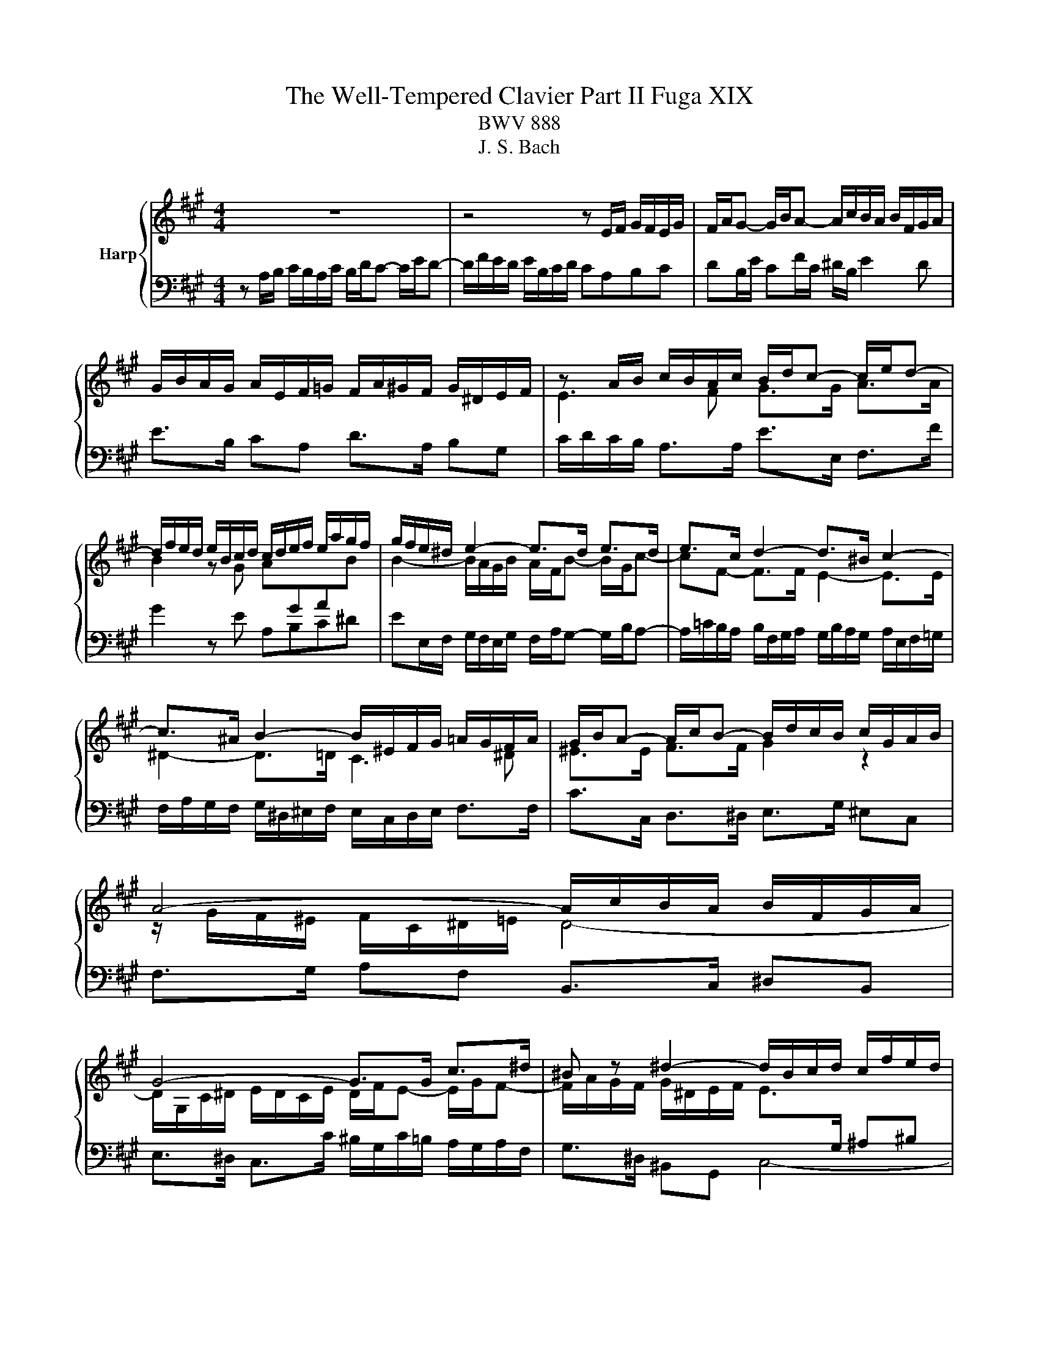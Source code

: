 X:1
T:The Well-Tempered Clavier Part II Fuga XIX
T:BWV 888
T:J. S. Bach
%%score { ( 1 3 ) | 2 }
L:1/8
M:4/4
K:A
V:1 treble nm="Harp"
V:3 treble 
V:2 bass 
V:1
 z8 | z4 z E/F/ G/F/E/G/ | F/A/G- G/B/A- A/c/B/A/ B/F/G/A/ | %3
 G/B/A/G/ A/E/F/=G/ F/A/^G/F/ G/^D/E/F/ | z A/B/ c/B/A/c/ B/d/c- c/e/d- | %5
 d/f/e/d/ e/B/c/d/ c/d/e/f/ e/a/g/f/ | g/f/e/^d/ e2- e>d e>d | e>c d2- d>^B c2- | %8
 c>^A B2- B/^E/F/G/ =A/G/F/A/ | G/B/A- A/c/B- B/d/c/B/ c/G/A/B/ | A4- A/c/B/A/ B/F/G/A/ | %11
 G4- G>G c>^d | ^B z ^d2- d/B/c/d/ c/f/e/d/ | e4- e/=g/f/e/ f/c/d/e/ | d4- d/f/e/d/ e/B/c/d/ | %15
 c/d/c/B/ A/G/F/E/ D/F/G/B/ E/G/^A/c/ | B2- B>B A2- A>A | G2- G>=G F2 z2 | F2 z2 z4 | %19
 z/ c/d/e/ f/e/d/f/ e/=g/f- f/a/g- | g/b/a/=g/ a/e/f/g/ f4- | f/f/e/^d/ e/B/c/=d/ c4- | %22
 c/=c/B/^A/ B/F/G/=A/ G>A B>^c | d>^d e>=f ^f4- | f/^d/e/f/ e/a/g/f/ g/f/e/d/ e/B/c/=d/ | %25
 d/A/A/B/ A/d/c/B/ c/B/A/G/ A/E/F/=G/ | F/A/B/c/ d2- d/G/A/B/ c/B/A/c/ | %27
 B/d/c- c/e/d- d/f/e/d/ e/B/c/d/ | c>B A/4G/4A/4G/4A/4G/4A/ !fermata!A4 |] %29
V:2
 z A,/B,/ C/B,/A,/C/ B,/D/C- C/E/D- | D/F/E/D/ E/B,/C/D/ CA,B,C | DB,/E/ CF/C/ ^D/B,/ E2 D | %3
 E>B, CA, D>A, B,G, | C/D/C/B,/ A,>A, E>E, F,>F | G2 z E A,B,C^D | %6
 EE,/F,/ G,/F,/E,/G,/ F,/A,/G,- G,/B,/A,- | A,/=C/B,/A,/ B,/F,/G,/A,/ G,/B,/A,/G,/ A,/E,/F,/=G,/ | %8
 F,/A,/G,/F,/ G,/^D,/^E,/F,/ E,/C,/D,/E,/ F,>F, | C>C, D,>^D, E,>G, ^E,C, | %10
 F,>G, A,F, B,,>C, ^D,B,, | E,>^D, C,>C ^B,/G,/C/=B,/ A,/G,/A,/F,/ | G,>^D, ^B,,G,, C,4- | %13
 C, z z2 z z/ C/ ^A,F, | B,>F, D,B,, E,>B,, G,,E,, | %15
 A,,,/E,,/A,,/B,,/ C,/B,,/A,,/C,/ B,,/D,/C,- C,/E,/D,- | %16
 D,/F,/E,/^D,/ E,/B,,/C,/=D,/ C,/E,/D,/C,/ D,/A,,/B,,/C,/ | %17
 B,,/D,/C,/B,,/ C,/G,,/^A,,/B,,/ A,,/F,,/G,,/A,,/ G,,/C,/B,,/A,,/ | %18
 B,,/C,/D,/E,/ D,/=G,/F,/E,/ F,/^G,/A,/B,/ A,/D/C/B,/ | C/A,/B,/C/ D>D, A,>^A, B,>B,, | %20
 =C,>=C ^C>A, D/C/B,/A,/ B,/F,/G,/A,/ | G,/A,/G,/F,/ G,/B,/A,/G,/ A,/G,/F,/E,/ F,/C,/^D,/E,/ | %22
 ^D,/E,/D,/C,/ D,/F,/E,/D,/ E,>E,, E,>^A,, | B,,>B, C>C, D,>D ^D>^D, | %24
 E, z/ z z2 F,/G,/A,/ G,/B,/A,/G,/ | A,2 z2 z/ B,,/C,/D,/ C,/E,/D,/C,/ | %26
 D,/C,/B,,/A,,/ B,,/F,,/G,,/A,,/ G,,/E,,/F,,/G,,/ A,,/B,,/C,/A,,/ | %27
 E,>E,, F,,>F, G,/A,/G,/F,/ E,/D,/C,/B,,/ | A,,D, E,2 !fermata!A,,4 |] %29
V:3
 x8 | x8 | x8 | x8 | E3 F G>G A>A | B2 z G A[I:staff +1]GA[I:staff -1]B | %6
 B2- B/A/G/B/ A/F/B- B/G/c- | cF- F>F E2- E>E | ^D2- D>=D C3 ^D | ^E>E F>F G2 z2 | %10
 z/ G/F/^E/ F/C/^D/=E/ D4- | D/G,/C/^D/ E/D/C/E/ D/F/E- E/G/F- | %12
 F/A/G/F/ G/^D/E/F/ E>[I:staff +1]G, ^A,^B, | C/^D/C/^B,/ C/G,/^A,/=B,/ A,[I:staff -1] z z2 | %14
 z/ c/B/^A/ B/F/G/=A/ G4 | A z z2 z4 | z z/ F/ =G2- G>^E F2- | F>^D E2- E=D/C/ B,/^A,/G,/F,/ | %18
 D/C/B,/^A,/ B,/E/D/C/ D/d/c/B/ c/G/A/B/ | A3 B c>c d>^d | e4- e/e/d/c/ d/A/B/c/ | %21
 B4- B/B/A/G/ A/E/F/=G/ | F4- F/B,/E/F/ G/F/E/=G/ | F/A/G- G/B/A- A/c/B/A/ B/F/G/A/ | %24
 G/A/[I:staff +1]G/F/ G/^D/E/F/ E[I:staff -1] z z2 | %25
 z/[I:staff +1] D/C/B,/ C/G,/A,/B,/ A,[I:staff -1] z z2 | z2 z/ A/G/F/ E2- E>F | G>G A>A B2 z2 | %28
 z/ A/G/F/ E/D/C/B,/ C4 |] %29

